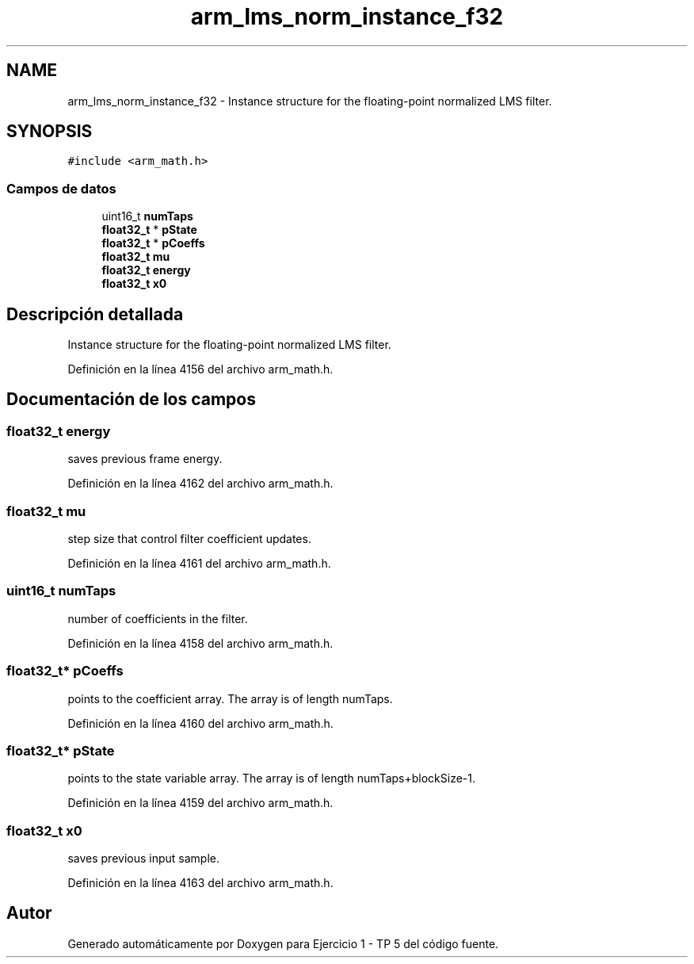 .TH "arm_lms_norm_instance_f32" 3 "Viernes, 14 de Septiembre de 2018" "Ejercicio 1 - TP 5" \" -*- nroff -*-
.ad l
.nh
.SH NAME
arm_lms_norm_instance_f32 \- Instance structure for the floating-point normalized LMS filter\&.  

.SH SYNOPSIS
.br
.PP
.PP
\fC#include <arm_math\&.h>\fP
.SS "Campos de datos"

.in +1c
.ti -1c
.RI "uint16_t \fBnumTaps\fP"
.br
.ti -1c
.RI "\fBfloat32_t\fP * \fBpState\fP"
.br
.ti -1c
.RI "\fBfloat32_t\fP * \fBpCoeffs\fP"
.br
.ti -1c
.RI "\fBfloat32_t\fP \fBmu\fP"
.br
.ti -1c
.RI "\fBfloat32_t\fP \fBenergy\fP"
.br
.ti -1c
.RI "\fBfloat32_t\fP \fBx0\fP"
.br
.in -1c
.SH "Descripción detallada"
.PP 
Instance structure for the floating-point normalized LMS filter\&. 
.PP
Definición en la línea 4156 del archivo arm_math\&.h\&.
.SH "Documentación de los campos"
.PP 
.SS "\fBfloat32_t\fP energy"
saves previous frame energy\&. 
.PP
Definición en la línea 4162 del archivo arm_math\&.h\&.
.SS "\fBfloat32_t\fP mu"
step size that control filter coefficient updates\&. 
.PP
Definición en la línea 4161 del archivo arm_math\&.h\&.
.SS "uint16_t numTaps"
number of coefficients in the filter\&. 
.PP
Definición en la línea 4158 del archivo arm_math\&.h\&.
.SS "\fBfloat32_t\fP* pCoeffs"
points to the coefficient array\&. The array is of length numTaps\&. 
.PP
Definición en la línea 4160 del archivo arm_math\&.h\&.
.SS "\fBfloat32_t\fP* pState"
points to the state variable array\&. The array is of length numTaps+blockSize-1\&. 
.PP
Definición en la línea 4159 del archivo arm_math\&.h\&.
.SS "\fBfloat32_t\fP x0"
saves previous input sample\&. 
.PP
Definición en la línea 4163 del archivo arm_math\&.h\&.

.SH "Autor"
.PP 
Generado automáticamente por Doxygen para Ejercicio 1 - TP 5 del código fuente\&.
